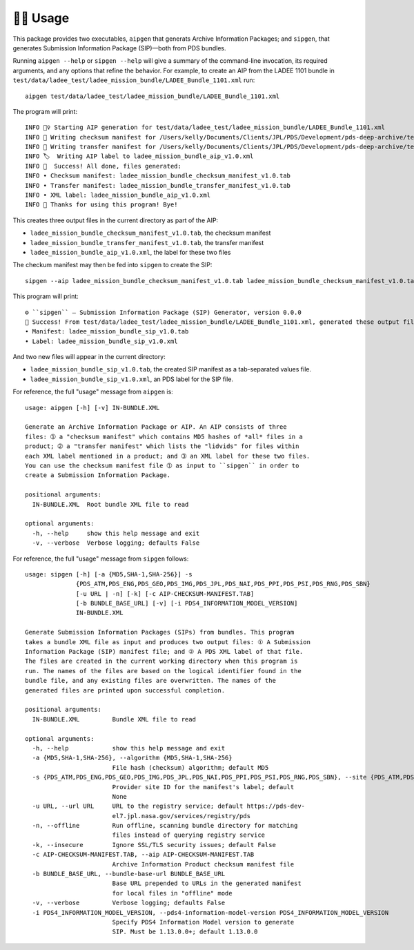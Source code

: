 🏃‍♀️ Usage
===========

This package provides two executables, ``aipgen`` that generats Archive
Information Packages; and ``sipgen``, that generates Submission Information
Package (SIP)—both from PDS bundles.

Running ``aipgen --help`` or ``sipgen --help`` will give a summary of the
command-line invocation, its required arguments, and any options that refine
the behavior.  For example, to create an AIP from the LADEE 1101 bundle in
``test/data/ladee_test/ladee_mission_bundle/LADEE_Bundle_1101.xml`` run::

    aipgen test/data/ladee_test/ladee_mission_bundle/LADEE_Bundle_1101.xml

The program will print::

    INFO 🏃‍♀️ Starting AIP generation for test/data/ladee_test/ladee_mission_bundle/LADEE_Bundle_1101.xml
    INFO 🧾 Writing checksum manifest for /Users/kelly/Documents/Clients/JPL/PDS/Development/pds-deep-archive/test/data/ladee_test/ladee_mission_bundle to ladee_mission_bundle_checksum_manifest_v1.0.tab
    INFO 🚢 Writing transfer manifest for /Users/kelly/Documents/Clients/JPL/PDS/Development/pds-deep-archive/test/data/ladee_test/ladee_mission_bundle to ladee_mission_bundle_transfer_manifest_v1.0.tab
    INFO 🏷  Writing AIP label to ladee_mission_bundle_aip_v1.0.xml
    INFO 🎉  Success! All done, files generated:
    INFO • Checksum manifest: ladee_mission_bundle_checksum_manifest_v1.0.tab
    INFO • Transfer manifest: ladee_mission_bundle_transfer_manifest_v1.0.tab
    INFO • XML label: ladee_mission_bundle_aip_v1.0.xml
    INFO 👋 Thanks for using this program! Bye!

This creates three output files in the current directory as part of the AIP:

•  ``ladee_mission_bundle_checksum_manifest_v1.0.tab``, the checksum manifest
•  ``ladee_mission_bundle_transfer_manifest_v1.0.tab``, the transfer manifest
•  ``ladee_mission_bundle_aip_v1.0.xml``, the label for these two files

The checkum manifest may then be fed into ``sipgen`` to create the SIP::

    sipgen --aip ladee_mission_bundle_checksum_manifest_v1.0.tab ladee_mission_bundle_checksum_manifest_v1.0.tab --s PDS_ATM --offline --bundle-base-url https://atmos.nmsu.edu/PDS/data/PDS4/LADEE/ test/data/ladee_test/ladee_mission_bundle/LADEE_Bundle_1101.xml

This program will print::

    ⚙︎ ``sipgen`` — Submission Information Package (SIP) Generator, version 0.0.0
    🎉 Success! From test/data/ladee_test/ladee_mission_bundle/LADEE_Bundle_1101.xml, generated these output files:
    • Manifest: ladee_mission_bundle_sip_v1.0.tab
    • Label: ladee_mission_bundle_sip_v1.0.xml

And two new files will appear in the current directory:

•  ``ladee_mission_bundle_sip_v1.0.tab``, the created SIP manifest as a
   tab-separated values file.
•  ``ladee_mission_bundle_sip_v1.0.xml``, an PDS label for the SIP file.

For reference, the full "usage" message from ``aipgen`` is::

    usage: aipgen [-h] [-v] IN-BUNDLE.XML

    Generate an Archive Information Package or AIP. An AIP consists of three
    files: ➀ a "checksum manifest" which contains MD5 hashes of *all* files in a
    product; ➁ a "transfer manifest" which lists the "lidvids" for files within
    each XML label mentioned in a product; and ➂ an XML label for these two files.
    You can use the checksum manifest file ➀ as input to ``sipgen`` in order to
    create a Submission Information Package.

    positional arguments:
      IN-BUNDLE.XML  Root bundle XML file to read

    optional arguments:
      -h, --help     show this help message and exit
      -v, --verbose  Verbose logging; defaults False

For reference, the full "usage" message from ``sipgen`` follows::

    usage: sipgen [-h] [-a {MD5,SHA-1,SHA-256}] -s
                  {PDS_ATM,PDS_ENG,PDS_GEO,PDS_IMG,PDS_JPL,PDS_NAI,PDS_PPI,PDS_PSI,PDS_RNG,PDS_SBN}
                  [-u URL | -n] [-k] [-c AIP-CHECKSUM-MANIFEST.TAB]
                  [-b BUNDLE_BASE_URL] [-v] [-i PDS4_INFORMATION_MODEL_VERSION]
                  IN-BUNDLE.XML

    Generate Submission Information Packages (SIPs) from bundles. This program
    takes a bundle XML file as input and produces two output files: ① A Submission
    Information Package (SIP) manifest file; and ② A PDS XML label of that file.
    The files are created in the current working directory when this program is
    run. The names of the files are based on the logical identifier found in the
    bundle file, and any existing files are overwritten. The names of the
    generated files are printed upon successful completion.

    positional arguments:
      IN-BUNDLE.XML         Bundle XML file to read

    optional arguments:
      -h, --help            show this help message and exit
      -a {MD5,SHA-1,SHA-256}, --algorithm {MD5,SHA-1,SHA-256}
                            File hash (checksum) algorithm; default MD5
      -s {PDS_ATM,PDS_ENG,PDS_GEO,PDS_IMG,PDS_JPL,PDS_NAI,PDS_PPI,PDS_PSI,PDS_RNG,PDS_SBN}, --site {PDS_ATM,PDS_ENG,PDS_GEO,PDS_IMG,PDS_JPL,PDS_NAI,PDS_PPI,PDS_PSI,PDS_RNG,PDS_SBN}
                            Provider site ID for the manifest's label; default
                            None
      -u URL, --url URL     URL to the registry service; default https://pds-dev-
                            el7.jpl.nasa.gov/services/registry/pds
      -n, --offline         Run offline, scanning bundle directory for matching
                            files instead of querying registry service
      -k, --insecure        Ignore SSL/TLS security issues; default False
      -c AIP-CHECKSUM-MANIFEST.TAB, --aip AIP-CHECKSUM-MANIFEST.TAB
                            Archive Information Product checksum manifest file
      -b BUNDLE_BASE_URL, --bundle-base-url BUNDLE_BASE_URL
                            Base URL prepended to URLs in the generated manifest
                            for local files in "offline" mode
      -v, --verbose         Verbose logging; defaults False
      -i PDS4_INFORMATION_MODEL_VERSION, --pds4-information-model-version PDS4_INFORMATION_MODEL_VERSION
                            Specify PDS4 Information Model version to generate
                            SIP. Must be 1.13.0.0+; default 1.13.0.0
